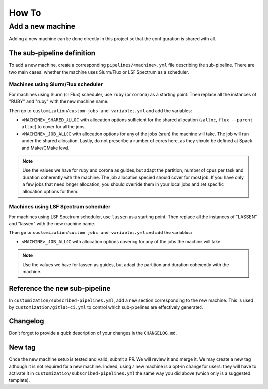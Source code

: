 .. ##
.. ## Copyright (c) 2022, Lawrence Livermore National Security, LLC and
.. ## other RADIUSS Project Developers. See the top-level COPYRIGHT file for details.
.. ##
.. ## SPDX-License-Identifier: (MIT)
.. ##

.. _dev_how_to-label:

******
How To
******

.. _add-a-new-machine:

=================
Add a new machine
=================

Adding a new machine can be done directly in this project so that the
configuration is shared with all.

The sub-pipeline definition
===========================

To add a new machine, create a corresponding ``pipelines/<machine>.yml`` file
describing the sub-pipeline. There are two main cases: whether the machine uses
Slurm/Flux or LSF Spectrum as a scheduler.

Machines using Slurm/Flux scheduler
-----------------------------------

For machines using Slurm (or Flux) scheduler, use ``ruby`` (or ``corona``) as a
starting point. Then replace all the instances of "RUBY" and "ruby" with the
new machine name.

Then go to ``customization/custom-jobs-and-variables.yml`` and add the
variables:

* ``<MACHINE>_SHARED_ALLOC`` with allocation options sufficient for the shared
  allocation (``salloc``, ``flux --parent alloc``) to cover for all the jobs.
* ``<MACHINE>_JOB_ALLOC`` with allocation options for any of the
  jobs (srun) the machine will take. The job will run under the shared
  allocation. Lastly, do not prescribe a number of cores here, as they should
  be defined at Spack and Make/CMake level.

.. note::
   Use the values we have for ruby and corona as guides, but adapt the
   partition, number of cpus per task and duration coherently with the machine.
   The job allocation specied should cover for most job. If you have only a few
   jobs that need longer allocation, you should override them in your local
   jobs and set specific allocation options for them.

Machines using LSF Spectrum scheduler
-------------------------------------

For machines using LSF Spectrum scheduler, use ``lassen`` as a starting point.
Then replace all the instances of "LASSEN" and "lassen" with the new machine
name.

Then go to ``customization/custom-jobs-and-variables.yml`` and add the
variables:

* ``<MACHINE>_JOB_ALLOC`` with allocation options covering for any of the
  jobs the machine will take.

.. note::
   Use the values we have for lassen as guides, but adapt the partition and
   duration coherently with the machine.

Reference the new sub-pipeline
==============================

In ``customization/subscribed-pipelines.yml``, add a new section corresponding
to the new machine. This is used by ``customization/gitlab-ci.yml`` to control
which sub-pipelines are effectively generated.

Changelog
=========

Don’t forget to provide a quick description of your changes in the
``CHANGELOG.md``.

New tag
=======

Once the new machine setup is tested and valid, submit a PR. We will review it
and merge it. We may create a new tag although it is not required for a new
machine. Indeed, using a new machine is a opt-in change for users: they will
have to activate it in ``customization/subscribed-pipelines.yml`` the same way
you did above (which only is a suggested template).

